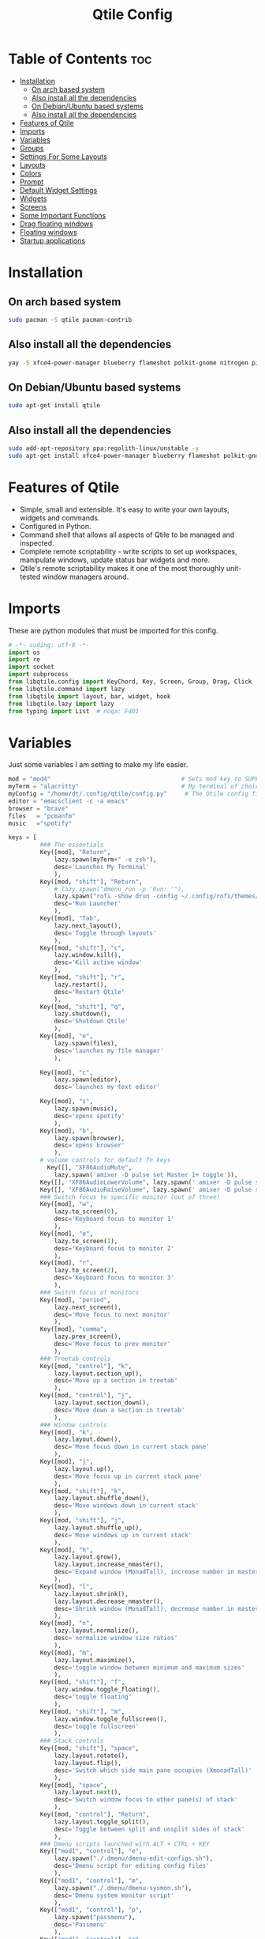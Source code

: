 #+TITLE: Qtile Config
#+PROPERTY: header-args :tangle config.py

* Table of Contents :toc:
- [[#installation][Installation]]
  -  [[#on-arch-based-system][On arch based system]]
  - [[#also-install-all-the-dependencies][Also install all the dependencies]]
  -  [[#on-debianubuntu-based-systems][On Debian/Ubuntu based systems]]
  - [[#also-install-all-the-dependencies-1][Also install all the dependencies]]
- [[#features-of-qtile][Features of Qtile]]
- [[#imports][Imports]]
- [[#variables][Variables]]
- [[#groups][Groups]]
- [[#settings-for-some-layouts][Settings For Some Layouts]]
- [[#layouts][Layouts]]
- [[#colors][Colors]]
- [[#prompt][Prompt]]
- [[#default-widget-settings][Default Widget Settings]]
- [[#widgets][Widgets]]
- [[#screens][Screens]]
- [[#some-important-functions][Some Important Functions]]
- [[#drag-floating-windows][Drag floating windows]]
- [[#floating-windows][Floating windows]]
- [[#startup-applications][Startup applications]]

* Installation
**  On arch based system
#+begin_src bash
sudo pacman -S qtile pacman-contrib
#+end_src

** Also install all the dependencies
#+begin_src bash
yay -S xfce4-power-manager blueberry flameshot polkit-gnome nitrogen picom ncpamixer nm-applet

#+end_src

**  On Debian/Ubuntu based systems
#+begin_src bash
sudo apt-get install qtile 
#+end_src

** Also install all the dependencies
#+begin_src bash
sudo add-apt-repository ppa:regolith-linux/unstable -y
sudo apt-get install xfce4-power-manager blueberry flameshot polkit-gnome nitrogen picom ncpamixer nm-applet

#+end_src
* Features of Qtile
- Simple, small and extensible. It's easy to write your own layouts, widgets and commands.
- Configured in Python.
- Command shell that allows all aspects of Qtile to be managed and inspected.
- Complete remote scriptability - write scripts to set up workspaces, manipulate windows, update status bar widgets and more.
- Qtile's remote scriptability makes it one of the most thoroughly unit-tested window managers around.

* Imports
These are python modules that must be imported for this config.

#+BEGIN_SRC python
# -*- coding: utf-8 -*-
import os
import re
import socket
import subprocess
from libqtile.config import KeyChord, Key, Screen, Group, Drag, Click
from libqtile.command import lazy
from libqtile import layout, bar, widget, hook
from libqtile.lazy import lazy
from typing import List  # noqa: F401
#+END_SRC

* Variables
Just some variables I am setting to make my life easier.

#+BEGIN_SRC python
mod = "mod4"                                     # Sets mod key to SUPER/WINDOWS
myTerm = "alacritty"                             # My terminal of choice
myConfig = "/home/dt/.config/qtile/config.py"     # The Qtile config file location
editor = "emacsclient -c -a emacs"
browser = "brave"
files   = "pcmanfm"
music   ="spotify"
#+END_SRC


#+BEGIN_SRC python
keys = [
         ### The essentials
         Key([mod], "Return",
             lazy.spawn(myTerm+" -e zsh"),
             desc='Launches My Terminal'
             ),
         Key([mod, "shift"], "Return",
             # lazy.spawn("dmenu_run -p 'Run: '"),
             lazy.spawn("rofi -show drun -config ~/.config/rofi/themes/dt-dmenu.rasi -display-drun \"Run: \" -drun-display-format \"{name}\""),
             desc='Run Launcher'
             ),
         Key([mod], "Tab",
             lazy.next_layout(),
             desc='Toggle through layouts'
             ),
         Key([mod, "shift"], "c",
             lazy.window.kill(),
             desc='Kill active window'
             ),
         Key([mod, "shift"], "r",
             lazy.restart(),
             desc='Restart Qtile'
             ),
         Key([mod, "shift"], "q",
             lazy.shutdown(),
             desc='Shutdown Qtile'
             ),
         Key([mod], "e",
             lazy.spawn(files),
             desc='launches my file manager'
             ),

         Key([mod], "c",
             lazy.spawn(editor),
             desc='launches my text editor'

         Key([mod], "s",
             lazy.spawn(music),
             desc='opens spotify'
             ),
         Key([mod], "b",
             lazy.spawn(browser),
             desc='opens browser'
             ),
         # volume controls for default fn keys
           Key([], "XF86AudioMute",
             lazy.spawn('amixer -D pulse set Master 1+ toggle')),
         Key([], "XF86AudioLowerVolume", lazy.spawn(' amixer -D pulse sset Master 5%-')),
         Key([], "XF86AudioRaiseVolume", lazy.spawn(' amixer -D pulse sset Master 5%+')),
         ### Switch focus to specific monitor (out of three)
         Key([mod], "w",
             lazy.to_screen(0),
             desc='Keyboard focus to monitor 1'
             ),
         Key([mod], "e",
             lazy.to_screen(1),
             desc='Keyboard focus to monitor 2'
             ),
         Key([mod], "r",
             lazy.to_screen(2),
             desc='Keyboard focus to monitor 3'
             ),
         ### Switch focus of monitors
         Key([mod], "period",
             lazy.next_screen(),
             desc='Move focus to next monitor'
             ),
         Key([mod], "comma",
             lazy.prev_screen(),
             desc='Move focus to prev monitor'
             ),
         ### Treetab controls
         Key([mod, "control"], "k",
             lazy.layout.section_up(),
             desc='Move up a section in treetab'
             ),
         Key([mod, "control"], "j",
             lazy.layout.section_down(),
             desc='Move down a section in treetab'
             ),
         ### Window controls
         Key([mod], "k",
             lazy.layout.down(),
             desc='Move focus down in current stack pane'
             ),
         Key([mod], "j",
             lazy.layout.up(),
             desc='Move focus up in current stack pane'
             ),
         Key([mod, "shift"], "k",
             lazy.layout.shuffle_down(),
             desc='Move windows down in current stack'
             ),
         Key([mod, "shift"], "j",
             lazy.layout.shuffle_up(),
             desc='Move windows up in current stack'
             ),
         Key([mod], "h",
             lazy.layout.grow(),
             lazy.layout.increase_nmaster(),
             desc='Expand window (MonadTall), increase number in master pane (Tile)'
             ),
         Key([mod], "l",
             lazy.layout.shrink(),
             lazy.layout.decrease_nmaster(),
             desc='Shrink window (MonadTall), decrease number in master pane (Tile)'
             ),
         Key([mod], "n",
             lazy.layout.normalize(),
             desc='normalize window size ratios'
             ),
         Key([mod], "m",
             lazy.layout.maximize(),
             desc='toggle window between minimum and maximum sizes'
             ),
         Key([mod, "shift"], "f",
             lazy.window.toggle_floating(),
             desc='toggle floating'
             ),
         Key([mod, "shift"], "m",
             lazy.window.toggle_fullscreen(),
             desc='toggle fullscreen'
             ),
         ### Stack controls
         Key([mod, "shift"], "space",
             lazy.layout.rotate(),
             lazy.layout.flip(),
             desc='Switch which side main pane occupies (XmonadTall)'
             ),
         Key([mod], "space",
             lazy.layout.next(),
             desc='Switch window focus to other pane(s) of stack'
             ),
         Key([mod, "control"], "Return",
             lazy.layout.toggle_split(),
             desc='Toggle between split and unsplit sides of stack'
             ),
         ### Dmenu scripts launched with ALT + CTRL + KEY
         Key(["mod1", "control"], "e",
             lazy.spawn("./.dmenu/dmenu-edit-configs.sh"),
             desc='Dmenu script for editing config files'
             ),
         Key(["mod1", "control"], "m",
             lazy.spawn("./.dmenu/dmenu-sysmon.sh"),
             desc='Dmenu system monitor script'
             ),
         Key(["mod1", "control"], "p",
             lazy.spawn("passmenu"),
             desc='Passmenu'
             ),
         Key(["mod1", "control"], "r",
             desc='Dmenu reddio script'
             ),
         Key(["mod1", "control"], "s",
             lazy.spawn("./.dmenu/dmenu-surfraw.sh"),
             desc='Dmenu surfraw script'
             ),
         Key(["mod1", "control"], "t",
             lazy.spawn("./.dmenu/dmenu-trading.sh"),
             desc='Dmenu trading programs script'
             ),
         Key(["mod1", "control"], "i",
             lazy.spawn("./.dmenu/dmenu-scrot.sh"),
             desc='Dmenu scrot script'
             ),
         ### My applications launched with SUPER + ALT + KEY
         Key([mod, "mod1"], "b",
             lazy.spawn("tabbed -r 2 surf -pe x '.surf/html/homepage.html'"),
             desc='lynx browser'
             ),
         Key([mod, "mod1"], "l",
             lazy.spawn(myTerm+" -e lynx gopher://distro.tube"),
             desc='lynx browser'
             ),
         Key([mod, "mod1"], "n",
             lazy.spawn(myTerm+" -e newsboat"),
             desc='newsboat'
             ),
         Key([mod, "mod1"], "r",
             lazy.spawn(myTerm+" -e rtv"),
             desc='reddit terminal viewer'
             ),
         Key([mod, "mod1"], "e",
             lazy.spawn(myTerm+" -e neomutt"),
             desc='neomutt'
             ),
         Key([mod, "mod1"], "m",
             lazy.spawn(myTerm+" -e sh ./scripts/toot.sh"),
             desc='toot mastodon cli'
             ),
         Key([mod, "mod1"], "t",
             lazy.spawn(myTerm+" -e sh ./scripts/tig-script.sh"),
             desc='tig'
             ),
         Key([mod, "mod1"], "f",
             lazy.spawn(myTerm+" -e sh ./.config/vifm/scripts/vifmrun"),
             desc='vifm'
             ),
         Key([mod, "mod1"], "j",
             lazy.spawn(myTerm+" -e joplin"),
             desc='joplin'
             ),
         Key([mod, "mod1"], "c",
             lazy.spawn(myTerm+" -e cmus"),
             desc='cmus'
             ),
         Key([mod, "mod1"], "i",
             lazy.spawn(myTerm+" -e irssi"),
             desc='irssi'
             ),
         Key([mod, "mod1"], "y",
             lazy.spawn(myTerm+" -e youtube-viewer"),
             desc='youtube-viewer'
             ),
         Key([mod, "mod1"], "a",
             lazy.spawn(myTerm+" -e ncpamixer"),
             desc='ncpamixer'
             ),
]
#+END_SRC

#+RESULTS:

* Groups
Groups are really workspaces.

#+BEGIN_SRC python
group_names = [("WWW", {'layout': 'monadtall'}),
               ("DEV", {'layout': 'monadtall'}),
               ("SYS", {'layout': 'monadtall'}),
               ("DOC", {'layout': 'monadtall'}),
               ("VBOX", {'layout': 'monadtall'}),
               ("CHAT", {'layout': 'monadtall'}),
               ("MUS", {'layout': 'monadtall'}),
               ("VID", {'layout': 'monadtall'}),
               ("GFX", {'layout': 'floating'})]

groups = [Group(name, **kwargs) for name, kwargs in group_names]

for i, (name, kwargs) in enumerate(group_names, 1):
    keys.append(Key([mod], str(i), lazy.group[name].toscreen()))        # Switch to another group
    keys.append(Key([mod, "shift"], str(i), lazy.window.togroup(name))) # Send current window to another group
#+END_SRC

* Settings For Some Layouts
Settings that I use in most layouts, so I'm defining them one time here.

#+BEGIN_SRC python
layout_theme = {"border_width": 2,
                "margin": 6,
                "border_focus": "e1acff",
                "border_normal": "1D2330"
                }
#+END_SRC

* Layouts
The layouts that I use, plus several that I don't use. Uncomment the layouts you want; comment out the ones that you don't want to use.

#+BEGIN_SRC python
layouts = [
    #layout.MonadWide(**layout_theme),
    #layout.Bsp(**layout_theme),
    #layout.Stack(stacks=2, **layout_theme),
    #layout.Columns(**layout_theme),
    #layout.RatioTile(**layout_theme),
    #layout.VerticalTile(**layout_theme),
    #layout.Matrix(**layout_theme),
    #layout.Zoomy(**layout_theme),
    layout.MonadTall(**layout_theme),
    layout.Max(**layout_theme),
    layout.Tile(shift_windows=True, **layout_theme),
    layout.Stack(num_stacks=2),
    layout.TreeTab(
         font = "Ubuntu",
         fontsize = 10,
         sections = ["FIRST", "SECOND"],
         section_fontsize = 11,
         bg_color = "141414",
         active_bg = "90C435",
         active_fg = "000000",
         inactive_bg = "384323",
         inactive_fg = "a0a0a0",
         padding_y = 5,
         section_top = 10,
         panel_width = 320
         ),
    layout.Floating(**layout_theme)
]
#+END_SRC

* Colors
Defining some colors for use in our panel.

#+BEGIN_SRC python
colors = [["#282c34", "#282c34"], # panel background
          ["#434758", "#434758"], # background for current screen tab
          ["#ffffff", "#ffffff"], # font color for group names
          ["#ff5555", "#ff5555"], # border line color for current tab
          ["#8d62a9", "#8d62a9"], # border line color for other tab and odd widgets
          ["#668bd7", "#668bd7"], # color for the even widgets
          ["#e1acff", "#e1acff"]] # window name
#+END_SRC

* Prompt
Settings for the qtile run prompt, even though I don't actually use this. I prefer to use dmenu instead.

#+BEGIN_SRC python
prompt = "{0}@{1}: ".format(os.environ["USER"], socket.gethostname())
#+END_SRC

* Default Widget Settings
Defining a few default widget key values.

#+BEGIN_SRC python
##### DEFAULT WIDGET SETTINGS #####
widget_defaults = dict(
    font="Ubuntu Mono",
    fontsize = 12,
    padding = 2,
    background=colors[2]
)
extension_defaults = widget_defaults.copy()
#+END_SRC

* Widgets
This is the bar, or the panel, and the widgets within the bar.

#+BEGIN_SRC python
def init_widgets_list():
    widgets_list = [
              widget.Sep(
                       linewidth = 0,
                       padding = 6,
                       foreground = colors[2],
                       background = colors[0]
                       ),
              widget.Image(
                       filename = "~/.config/qtile/icons/python.png",
                       mouse_callbacks = {'Button1': lambda qtile: qtile.cmd_spawn('dmenu_run')}
                       ),
              widget.GroupBox(
                       font = "Ubuntu Bold",
                       fontsize = 9,
                       margin_y = 3,
                       margin_x = 0,
                       padding_y = 5,
                       padding_x = 3,
                       borderwidth = 3,
                       active = colors[2],
                       inactive = colors[2],
                       rounded = False,
                       highlight_color = colors[1],
                       highlight_method = "line",
                       this_current_screen_border = colors[3],
                       this_screen_border = colors [4],
                       other_current_screen_border = colors[0],
                       other_screen_border = colors[0],
                       foreground = colors[2],
                       background = colors[0]
                       ),
              widget.Prompt(
                       prompt = prompt,
                       font = "Ubuntu Mono",
                       padding = 10,
                       foreground = colors[3],
                       background = colors[1]
                       ),
              widget.Sep(
                       linewidth = 0,
                       padding = 40,
                       foreground = colors[2],
                       background = colors[0]
                       ),
              widget.WindowName(
                       foreground = colors[6],
                       background = colors[0],
                       padding = 0
                       ),
              widget.TextBox(
                       text = '',
                       background = colors[0],
                       foreground = colors[4],
                       padding = 0,
                       fontsize = 37
                       ),
              widget.TextBox(
                       text = " ₿",
                       padding = 0,
                       foreground = colors[2],
                       background = colors[4],
                       fontsize = 12
                       ),
              widget.BitcoinTicker(
                       foreground = colors[2],
                       background = colors[4],
                       padding = 5
                       ),
              widget.TextBox(
                       text = '',
                       background = colors[4],
                       foreground = colors[5],
                       padding = 0,
                       fontsize = 37
                       ),
              widget.TextBox(
                       text = " 🌡",
                       padding = 2,
                       foreground = colors[2],
                       background = colors[5],
                       fontsize = 11
                       ),
              widget.ThermalSensor(
                       foreground = colors[2],
                       background = colors[5],
                       threshold = 90,
                       padding = 5
                       ),
              widget.TextBox(
                       text='',
                       background = colors[5],
                       foreground = colors[4],
                       padding = 0,
                       fontsize = 37
                       ),
              widget.TextBox(
                       text = " ⟳",
                       padding = 2,
                       foreground = colors[2],
                       background = colors[4],
                       fontsize = 14
                       ),
              widget.Pacman(
                       update_interval = 1800,
                       foreground = colors[2],
                       mouse_callbacks = {'Button1': lambda qtile: qtile.cmd_spawn(myTerm + ' -e sudo pacman -Syu')},
                       background = colors[4]
                       ),
              widget.TextBox(
                       text = "Updates",
                       padding = 5,
                       mouse_callbacks = {'Button1': lambda qtile: qtile.cmd_spawn(myTerm + ' -e sudo pacman -Syu')},
                       foreground = colors[2],
                       background = colors[4]
                       ),
              widget.TextBox(
                       text = '',
                       background = colors[4],
                       foreground = colors[5],
                       padding = 0,
                       fontsize = 37
                       ),
              widget.TextBox(
                       text = " 🖬",
                       foreground = colors[2],
                       background = colors[5],
                       padding = 0,
                       fontsize = 14
                       ),
              widget.Memory(
                       foreground = colors[2],
                       background = colors[5],
                       mouse_callbacks = {'Button1': lambda qtile: qtile.cmd_spawn(myTerm + ' -e htop')},
                       padding = 5
                       ),
              widget.TextBox(
                       text='',
                       background = colors[5],
                       foreground = colors[4],
                       padding = 0,
                       fontsize = 37
                       ),
              widget.Net(
                       interface = "enp6s0",
                       format = '{down} ↓↑ {up}',
                       foreground = colors[2],
                       background = colors[4],
                       padding = 5
                       ),
              widget.TextBox(
                       text = '',
                       background = colors[4],
                       foreground = colors[5],
                       padding = 0,
                       fontsize = 37
                       ),
              widget.TextBox(
                      text = " Vol:",
                       foreground = colors[2],
                       background = colors[5],
                       padding = 0
                       ),
              widget.Volume(
                       foreground = colors[2],
                       background = colors[5],
                       padding = 5
                       ),
              widget.TextBox(
                       text = '',
                       background = colors[5],
                       foreground = colors[4],
                       padding = 0,
                       fontsize = 37
                       ),
              widget.CurrentLayoutIcon(
                       custom_icon_paths = [os.path.expanduser("~/.config/qtile/icons")],
                       foreground = colors[0],
                       background = colors[4],
                       padding = 0,
                       scale = 0.7
                       ),
              widget.CurrentLayout(
                       foreground = colors[2],
                       background = colors[4],
                       padding = 5
                       ),
              widget.TextBox(
                       text = '',
                       background = colors[4],
                       foreground = colors[5],
                       padding = 0,
                       fontsize = 37
                       ),
              widget.Clock(
                       foreground = colors[2],
                       background = colors[5],
                       format = "%A, %B %d  [ %H:%M ]"
                       ),
              widget.Sep(
                       linewidth = 0,
                       padding = 10,
                       foreground = colors[0],
                       background = colors[5]
                       ),
              widget.Systray(
                       background = colors[0],
                       padding = 5
                       ),
              ]
    return widgets_list
#+END_SRC

* Screens
Screen settings for my triple monitor setup.

#+BEGIN_SRC python
def init_widgets_screen1():
    widgets_screen1 = init_widgets_list()
    return widgets_screen1                       # Slicing removes unwanted widgets on Monitors 1,3

def init_widgets_screen2():
    widgets_screen2 = init_widgets_list()
    return widgets_screen2                       # Monitor 2 will display all widgets in widgets_list

def init_screens():
    return [Screen(top=bar.Bar(widgets=init_widgets_screen1(), opacity=1.0, size=20)),
            Screen(top=bar.Bar(widgets=init_widgets_screen2(), opacity=1.0, size=20)),
            Screen(top=bar.Bar(widgets=init_widgets_screen1(), opacity=1.0, size=20))]

if __name__ in ["config", "__main__"]:
    screens = init_screens()
    widgets_list = init_widgets_list()
    widgets_screen1 = init_widgets_screen1()
    widgets_screen2 = init_widgets_screen2()
#+END_SRC

* Some Important Functions

#+begin_src python
def window_to_prev_group(qtile):
    if qtile.currentWindow is not None:
        i = qtile.groups.index(qtile.currentGroup)
        qtile.currentWindow.togroup(qtile.groups[i - 1].name)

def window_to_next_group(qtile):
    if qtile.currentWindow is not None:
        i = qtile.groups.index(qtile.currentGroup)
        qtile.currentWindow.togroup(qtile.groups[i + 1].name)

def window_to_previous_screen(qtile):
    i = qtile.screens.index(qtile.current_screen)
    if i != 0:
        group = qtile.screens[i - 1].group.name
        qtile.current_window.togroup(group)

def window_to_next_screen(qtile):
    i = qtile.screens.index(qtile.current_screen)
    if i + 1 != len(qtile.screens):
        group = qtile.screens[i + 1].group.name
        qtile.current_window.togroup(group)

def switch_screens(qtile):
    i = qtile.screens.index(qtile.current_screen)
    group = qtile.screens[i - 1].group
    qtile.current_screen.set_group(group)
#+end_src

* Drag floating windows
Defining some mousebindings for use with floating windows.

#+BEGIN_SRC python
mouse = [
    Drag([mod], "Button1", lazy.window.set_position_floating(),
         start=lazy.window.get_position()),
    Drag([mod], "Button3", lazy.window.set_size_floating(),
         start=lazy.window.get_size()),
    Click([mod], "Button2", lazy.window.bring_to_front())
]

dgroups_key_binder = None
dgroups_app_rules = []  # type: List
main = None
follow_mouse_focus = True
bring_front_click = False
cursor_warp = False
#+END_SRC

* Floating windows
Defining what class of windows should always be floating.

#+BEGIN_SRC python
floating_layout = layout.Floating(float_rules=[
    {'wmclass': 'confirm'},
    {'wmclass': 'dialog'},
    {'wmclass': 'download'},
    {'wmclass': 'error'},
    {'wmclass': 'file_progress'},
    {'wmclass': 'notification'},
    {'wmclass': 'splash'},
    {'wmclass': 'toolbar'},
    {'wmclass': 'confirmreset'},  # gitk
    {'wmclass': 'makebranch'},  # gitk
    {'wmclass': 'maketag'},  # gitk
    {'wname': 'branchdialog'},  # gitk
    {'wname': 'pinentry'},  # GPG key password entry
    {'wmclass': 'ssh-askpass'},  # ssh-askpass
])
auto_fullscreen = True
focus_on_window_activation = "smart"
#+END_SRC

* Startup applications
The applications that should autostart every time qtile is started.

#+BEGIN_SRC python
@hook.subscribe.startup_once
def start_once():
    home = os.path.expanduser('~')
    subprocess.call([home + '/.config/qtile/autostart.sh'])

# XXX: Gasp! We're lying here. In fact, nobody really uses or cares about this
# string besides java UI toolkits; you can see several discussions on the
# mailing lists, GitHub issues, and other WM documentation that suggest setting
# this string if your java app doesn't work correctly. We may as well just lie
# and say that we're a working one by default.
#
# We choose LG3D to maximize irony: it is a 3D non-reparenting WM written in
# java that happens to be on java's whitelist.
wmname = "LG3D"
#+END_SRC

